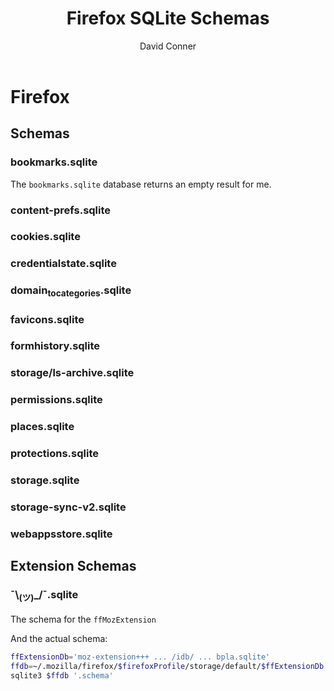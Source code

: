 :PROPERTIES:
:ID:       c13684bd-77e7-46c6-98c6-a6486c2232d8
:END:
#+TITLE:     Firefox SQLite Schemas
#+AUTHOR:    David Conner
#+EMAIL:     aionfork@gmail.com
#+DESCRIPTION: notes

* FF Vars                                                          :noexport:

Clone [[https://gitlab.com/Screwtapello/sqlite-schema-diagram][Screwtapello/sqlite-schema-diagram]] to =/tmp/=

#+begin_src emacs-lisp
(setq-local firefox-profile "foobar-baz.default")
#+end_src

#+name: firefoxProfile
#+begin_src emacs-lisp :results value silent
;; OOOOF (one of the +rare?+ times i meant to NOT commit something)
;;
;; - and my firefox did immediately crash on restart
;;
;; - firefox/chrome make this a bit hard get via scripting ... for a reason!

firefox-profile
#+end_src

#+name: ffroot
#+begin_src emacs-lisp
(expand-file-name ".mozilla/firefox" (getenv "HOME"))
#+end_src

#+name: sqliteSchemaTool
#+begin_src emacs-lisp
"/tmp/sqlite-schema-diagram"
#+end_src

#+name: ffdbfiles
#+headers: :results output table :var ffroot=ffroot ffprofile=firefoxProfile
#+begin_src bash
ffprofile=$ffroot/$ffprofile
find $ffprofile -name "*.sqlite" ! -wholename '*+++*' ! -wholename '*idb*' \
    | sed -e 's/\/home.*default-release\///g' \
    | sort
#+end_src

#+RESULTS: ffdbfiles
| content-prefs.sqlite        |
| cookies.sqlite              |
| credentialstate.sqlite      |
| domain_to_categories.sqlite |
| favicons.sqlite             |
| formhistory.sqlite          |
| permissions.sqlite          |
| places.sqlite               |
| protections.sqlite          |
| storage/ls-archive.sqlite   |
| storage.sqlite              |
| storage-sync-v2.sqlite      |
| weave/bookmarks.sqlite      |
| webappsstore.sqlite         |

#+name: ffSchemaDiagram
#+headers: :var ffroot=ffroot ffprofile=firefoxProfile ffdb="bookmarks.sqlite" sqltool=sqliteSchemaTool
#+begin_src sh :results output file link
## (f-dirname "/tmp/bookmarks.svg")
ffprofile=$ffroot/$ffprofile

diagramType=png

dbDot="${ffprofile}/$ffdb.dot"
dbDiagram="${ffprofile}/$ffdb.$diagramType"
# dbSql="${ffprofile}/$ffdb.sql"

sqlite3 "$ffprofile/$ffdb" -init "$sqltool/sqlite-schema-diagram.sql" "" > $dbDot 2>/dev/null
dot -T${diagramType} -Kdot -G"rankdir='LR'" $dbDot > $dbDiagram

output="img/firefox-$(basename $dbDiagram)"
cp $dbDiagram $output
echo -n $output
#+end_src

#+RESULTS: ffSchemaDiagram
[[file:img/firefox-bookmarks.sqlite.svg]]

* Summary                                                          :noexport:

** Resources

I'm mostly curious about the digital footprint left behind by a browser.

+ [[https://mozilla.github.io/firefox-browser-architecture/text/0010-firefox-data-stores.html][This post]] links to a Firefox Data Stores repository from 2017 which has better
  images of the schemas. It's somewhat old, but these data models should be
  fairly fixed, since so much code rides on top (& migrations are hard to
  maintain with such extensive application adoption)
+ [[https://github.com/obsidianforensics/hindsight][obsidianforensics/hindsight]] is faster for quick analysis of common tasks, but
  is otherwise somewhat limited.
+ This [[https://www.sans.org/blog/google-chrome-forensics/][SANS blog]] covers the equivalent sqlite databases for Chrome sqlite

* Firefox

** Schemas

*** bookmarks.sqlite

The =bookmarks.sqlite= database returns an empty result for me.

#+name: ffBookmarks
#+call: ffSchemaDiagram(ffdb="bookmarks.sqlite") :results output file link :exports none

#+RESULTS: ffBookmarks
[[file:img/firefox-bookmarks.sqlite.png]]

[[file:img/firefox-bookmarks.sqlite.png]]

*** content-prefs.sqlite

#+name: ffContentPrefs
#+call: ffSchemaDiagram(ffdb="content-prefs.sqlite") :results output file link :exports none

#+RESULTS: ffContentPrefs
[[file:img/firefox-content-prefs.sqlite.png]]

[[file:img/firefox-content-prefs.sqlite.png]]

*** cookies.sqlite

#+name: ffCookies
#+call: ffSchemaDiagram(ffdb="cookies.sqlite") :results output file link :exports none

#+RESULTS: ffCookies
[[file:img/firefox-cookies.sqlite.png]]

[[file:img/firefox-cookies.sqlite.png]]

*** credentialstate.sqlite

#+name: ffCredentialState
#+call: ffSchemaDiagram(ffdb="credentialstate.sqlite") :results output file link :exports none

#+RESULTS: ffCredentialState
[[file:img/firefox-credentialstate.sqlite.png]]

[[file:img/firefox-credentialstate.sqlite.png]]

*** domain_to_categories.sqlite

#+name: ffDomainToCategories
#+call: ffSchemaDiagram(ffdb="domain_to_categories.sqlite") :results output file link :exports none

#+RESULTS: ffDomainToCategories
[[file:img/firefox-domain_to_categories.sqlite.png]]

[[file:img/firefox-domain_to_categories.sqlite.png]]

*** favicons.sqlite

#+name: ffFavicons
#+call: ffSchemaDiagram(ffdb="favicons.sqlite") :results output file link :exports none

#+RESULTS: ffFavicons
[[file:img/firefox-favicons.sqlite.png]]

[[file:img/firefox-favicons.sqlite.png]]

*** formhistory.sqlite

#+name: ffFormHistory
#+call: ffSchemaDiagram(ffdb="formhistory.sqlite") :results output file link :exports none

#+RESULTS: ffFormHistory
[[file:img/firefox-formhistory.sqlite.png]]

[[file:img/firefox-formhistory.sqlite.png]]

*** storage/ls-archive.sqlite

#+name: ffLsArchive
#+call: ffSchemaDiagram(ffdb="storage/ls-archive.sqlite") :results output file link :exports none

#+RESULTS: ffLsArchive
[[file:img/firefox-ls-archive.sqlite.png]]

[[file:img/firefox-ls-archive.sqlite.png]]

*** permissions.sqlite

#+name: ffPermissions
#+call: ffSchemaDiagram(ffdb="permissions.sqlite") :results output file link :exports none

#+RESULTS: ffPermissions
[[file:img/firefox-permissions.sqlite.png]]

[[file:img/firefox-permissions.sqlite.png]]

*** places.sqlite

#+name: ffPlaces
#+call: ffSchemaDiagram(ffdb="places.sqlite") :results output file link :exports none

#+RESULTS: ffPlaces
[[file:img/firefox-places.sqlite.png]]

[[file:img/firefox-places.sqlite.png]]

*** protections.sqlite

#+name: ffProtections
#+call: ffSchemaDiagram(ffdb="protections.sqlite") :results output file link :exports none

#+RESULTS: ffProtections
[[file:img/firefox-protections.sqlite.png]]

[[file:img/firefox-protections.sqlite.png]]

*** storage.sqlite

#+name: ffStorage
#+call: ffSchemaDiagram(ffdb="storage.sqlite") :results output file link :exports none

#+RESULTS: ffStorage
[[file:img/firefox-storage.sqlite.png]]

[[file:img/firefox-storage.sqlite.png]]

*** storage-sync-v2.sqlite

#+name: ffStorageSyncV2
#+call: ffSchemaDiagram(ffdb="storage-sync-v2.sqlite") :results output file link :exports none

#+RESULTS: ffStorageSyncV2
[[file:img/firefox-storage-sync-v2.sqlite.png]]

[[file:img/firefox-storage-sync-v2.sqlite.png]]

*** webappsstore.sqlite

#+name: ffWebAppsStore
#+call: ffSchemaDiagram(ffdb="webappsstore.sqlite") :results output file link :exports none

#+RESULTS: ffWebAppsStore
[[file:img/firefox-webappsstore.sqlite.png]]

[[file:img/firefox-webappsstore.sqlite.png]]

** Extension Schemas

*** ¯\_(ツ)_/¯.sqlite

The schema for the =ffMozExtension=

# +name: ffMozExtension
# +call: ffSchemaDiagram(ffdb="storage/default/moz-extension/idb/bpla.sqlite") :results output file link :exports none

# +RESULTS: ffMozExtension
# [[file:img/firefox-bpla.sqlite.png]]

[[file:img/firefox-bpla.sqlite.png]]

And the actual schema:

#+begin_src sh :results output code :wrap src sql :var firefoxProfile=firefoxProfile
ffExtensionDb='moz-extension+++ ... /idb/ ... bpla.sqlite'
ffdb=~/.mozilla/firefox/$firefoxProfile/storage/default/$ffExtensionDb.sqlite
sqlite3 $ffdb '.schema'
#+end_src

#+RESULTS:
#+begin_src sql
CREATE TABLE database( name TEXT PRIMARY KEY, origin TEXT NOT NULL, version INTEGER NOT NULL DEFAULT 0, last_vacuum_time INTEGER NOT NULL DEFAULT 0, last_analyze_time INTEGER NOT NULL DEFAULT 0, last_vacuum_size INTEGER NOT NULL DEFAULT 0) WITHOUT ROWID;
CREATE TABLE object_store( id INTEGER PRIMARY KEY, auto_increment INTEGER NOT NULL DEFAULT 0, name TEXT NOT NULL, key_path TEXT);
CREATE TABLE object_store_index( id INTEGER PRIMARY KEY, object_store_id INTEGER NOT NULL, name TEXT NOT NULL, key_path TEXT NOT NULL, unique_index INTEGER NOT NULL, multientry INTEGER NOT NULL, locale TEXT, is_auto_locale BOOLEAN NOT NULL, FOREIGN KEY (object_store_id) REFERENCES object_store(id) );
CREATE TABLE object_data( object_store_id INTEGER NOT NULL, key BLOB NOT NULL, index_data_values BLOB DEFAULT NULL, file_ids TEXT, data BLOB NOT NULL, PRIMARY KEY (object_store_id, key), FOREIGN KEY (object_store_id) REFERENCES object_store(id) ) WITHOUT ROWID;
CREATE TABLE index_data( index_id INTEGER NOT NULL, value BLOB NOT NULL, object_data_key BLOB NOT NULL, object_store_id INTEGER NOT NULL, value_locale BLOB, PRIMARY KEY (index_id, value, object_data_key), FOREIGN KEY (index_id) REFERENCES object_store_index(id) , FOREIGN KEY (object_store_id, object_data_key) REFERENCES object_data(object_store_id, key) ) WITHOUT ROWID;
CREATE TABLE unique_index_data( index_id INTEGER NOT NULL, value BLOB NOT NULL, object_store_id INTEGER NOT NULL, object_data_key BLOB NOT NULL, value_locale BLOB, PRIMARY KEY (index_id, value), FOREIGN KEY (index_id) REFERENCES object_store_index(id) , FOREIGN KEY (object_store_id, object_data_key) REFERENCES object_data(object_store_id, key) ) WITHOUT ROWID;
CREATE TABLE file (id INTEGER PRIMARY KEY, refcount INTEGER NOT NULL);
CREATE INDEX index_data_value_locale_index ON index_data (index_id, value_locale, object_data_key, value) WHERE value_locale IS NOT NULL;
CREATE INDEX unique_index_data_value_locale_index ON unique_index_data (index_id, value_locale, object_data_key, value) WHERE value_locale IS NOT NULL;
CREATE TRIGGER object_data_insert_trigger AFTER INSERT ON object_data FOR EACH ROW WHEN NEW.file_ids IS NOT NULL BEGIN SELECT update_refcount(NULL, NEW.file_ids); END;
CREATE TRIGGER object_data_update_trigger AFTER UPDATE OF file_ids ON object_data FOR EACH ROW WHEN OLD.file_ids IS NOT NULL OR NEW.file_ids IS NOT NULL BEGIN SELECT update_refcount(OLD.file_ids, NEW.file_ids); END;
CREATE TRIGGER object_data_delete_trigger AFTER DELETE ON object_data FOR EACH ROW WHEN OLD.file_ids IS NOT NULL BEGIN SELECT update_refcount(OLD.file_ids, NULL); END;
CREATE TRIGGER file_update_trigger AFTER UPDATE ON file FOR EACH ROW WHEN NEW.refcount = 0 BEGIN DELETE FROM file WHERE id = OLD.id; END;
#+end_src

* Cleanup                                                          :noexport:

** Accidentally Commited the FF Profile?

If you accidentally commit the firefox profile id, probably just nuke your FF
directory and resync, but you may need to backup data for FF extensions.

#+begin_quote
I would typically rebase/revert/squash/etc, which for a single-dev &
single-branch project is ordinarly enough to eliminate secrets (at least in the
remote). But no
#+end_quote

Find files referencing profiles:

#+begin_src sh
grep --exclude="*.json" -Ire "$ff_profile_id" ~/.mozilla/firefox
#+end_src

*** Update Profile References

Completely close firefox, update references to new profile ID, then move the
directory. Update =extensions.json= with references to the new =$ff_profile_id=

#+begin_src sh
ff_root=~/.mozilla/firefox
ff_extensions=$ff_root/$ff_profile_id/extensions.json

sed -e "s/$oldProfile/$newProfile/g" $ff_extensions > $ff_extensions.2
cp $ff_extensions.2 $ff_extensions
#+end_src

.... which was still not sufficient.

*** Update the SQLite References

Binary matches from =grep= also include some sqlite databases

|---------------------------------------------------+--------------------------------------------|
| Profile                                           | Database                                   |
|---------------------------------------------------+--------------------------------------------|
| ~/.mozilla/firefox/$ff_profile_id                 | permissions.sqlite                         |
|                                                   | places.sqlite                              |
|                                                   | favicons.sqlite                            |
|---------------------------------------------------+--------------------------------------------|
| ~/.mozilla/firefox/$ff_profile_id/storage/default | moz-extension+++ ... /idb/ ... bpla.sqlite |
|---------------------------------------------------+--------------------------------------------|

**** Search sqlite refs

Check row count (not my usual profile stats here)

#+headers: :results output table :var ffroot=ffroot ffprofile=firefoxProfile ffdb="places.sqlite"
#+begin_src sh
ffprofile=$ffroot/$ffprofile

tablecount() {
  local db=$1
  local table=$2
  local qcount="select count(*) from $table;"
 sqlite3 "$db" "$qcount"
}

# could also use '.tables' to avoid the pipes, but sqlite3 can only have one client, so pipes don't work
sqlite3 $ffprofile/$ffdb '.schema' | grep TABLE | cut -f3 -d' ' | grep -ve '(.*);$' | while read tbl; do
   nrows=$(tablecount $ffprofile/$ffdb $tbl)
   echo $tbl,$nrows
done
#+end_src

#+RESULTS:
| moz_origins                        | 103 |
| moz_places                         | 829 |
| moz_historyvisits                  | 972 |
| moz_inputhistory                   |   0 |
| moz_bookmarks                      |  23 |
| moz_bookmarks_deleted              |   0 |
| moz_keywords                       |   0 |
| moz_anno_attributes                |   2 |
| moz_annos                          |   4 |
| moz_items_annos                    |   0 |
| moz_meta                           |   4 |
| moz_places_metadata                | 558 |
| moz_places_metadata_search_queries |   0 |
| moz_previews_tombstones            |   0 |
| moz_places_extra                   |   0 |
| moz_historyvisits_extra            |   0 |

**** Update sqlite refs

#+begin_example sh
cd ~/.mozilla/firefox/$ff_profile_id

# get id's with:
sqlite3 $ff_profile_id "select * from moz_perms where origin like '$oldProfile';"
#+end_example

#+begin_example sh
cd ~/.mozilla/firefox/$ff_profile_id

# for id in ids...
sqlite3 $ff_profile_id/permissions.sqlite "update moz_perms set origin='file:///home/dc/.mozilla/firefox/$newProfile/' where id = 7922;"
sqlite3 $ff_profile_id/permissions.sqlite "update moz_perms set origin='file:///home/dc/.mozilla/firefox/$newProfile/bookmarks.sqlite.svg' where id = 7923;"

# ok yeh, that's an svg i just generated
#+end_example

* Roam                                                             :noexport:
+ [[id:38638b3e-e023-460e-9670-84776e61468e][Browser]]
+ [[id:45b0ba21-fb20-44dc-9ee9-c4fed32aba9c][Forensics]]
